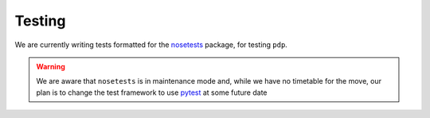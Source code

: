 .. _pdp-testing:

=======
Testing
=======

We are currently writing tests formatted for the `nosetests`_ package, for testing ``pdp``.

.. WARNING::
    We are aware that ``nosetests`` is in maintenance mode and, while we have no timetable for the move, our plan is to change the test framework to use `pytest`_ at some future date



.. _nosetests: https://nose.readthedocs.io/en/latest/
.. _pytest: https://docs.pytest.org/en/latest/